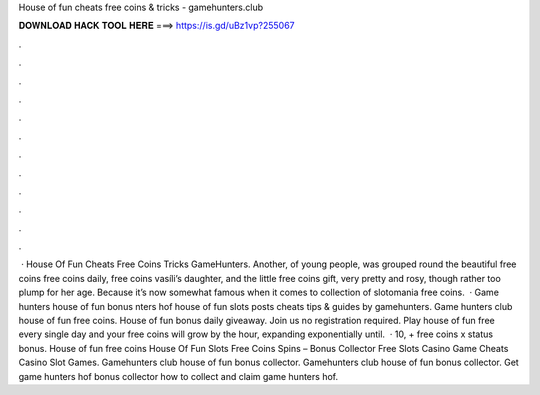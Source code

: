 House of fun cheats free coins & tricks - gamehunters.club

𝐃𝐎𝐖𝐍𝐋𝐎𝐀𝐃 𝐇𝐀𝐂𝐊 𝐓𝐎𝐎𝐋 𝐇𝐄𝐑𝐄 ===> https://is.gd/uBz1vp?255067

.

.

.

.

.

.

.

.

.

.

.

.

 · House Of Fun Cheats Free Coins Tricks GameHunters. Another, of young people, was grouped round the beautiful free coins free coins daily, free coins vasíli’s daughter, and the little free coins gift, very pretty and rosy, though rather too plump for her age. Because it’s now somewhat famous when it comes to collection of slotomania free coins.  · Game hunters house of fun bonus nters hof house of fun slots posts cheats tips & guides by gamehunters. Game hunters club house of fun free coins. House of fun bonus daily giveaway. Join us no registration required. Play house of fun free every single day and your free coins will grow by the hour, expanding exponentially until.  · 10, + free coins x status bonus. House of fun free coins House Of Fun Slots Free Coins Spins – Bonus Collector Free Slots Casino Game Cheats Casino Slot Games. Gamehunters club house of fun bonus collector. Gamehunters club house of fun bonus collector. Get game hunters hof bonus collector how to collect and claim game hunters hof.